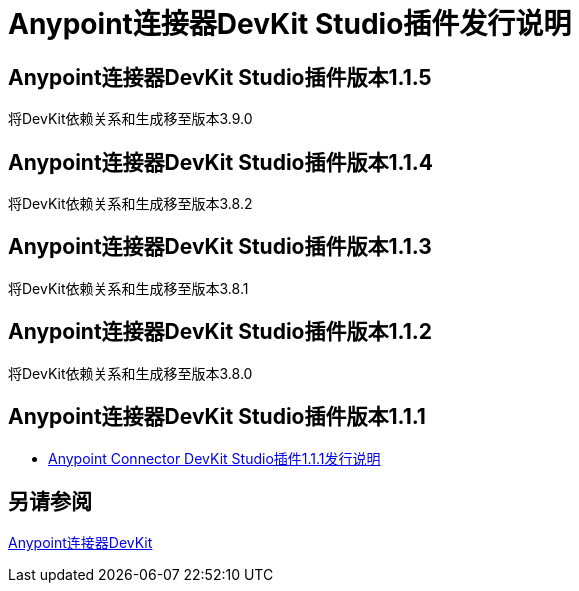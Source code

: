 =  Anypoint连接器DevKit Studio插件发行说明
:keywords: devkit plugin, release notes, connector, ctf

==  Anypoint连接器DevKit Studio插件版本1.1.5

将DevKit依赖关系和生成移至版本3.9.0

==  Anypoint连接器DevKit Studio插件版本1.1.4

将DevKit依赖关系和生成移至版本3.8.2

==  Anypoint连接器DevKit Studio插件版本1.1.3

将DevKit依赖关系和生成移至版本3.8.1

==  Anypoint连接器DevKit Studio插件版本1.1.2

将DevKit依赖关系和生成移至版本3.8.0

==  Anypoint连接器DevKit Studio插件版本1.1.1

*  link:/release-notes/anypoint-connector-devkit-studio-plugin-1.1.1-release-notes[Anypoint Connector DevKit Studio插件1.1.1发行说明]

== 另请参阅

link:/anypoint-connector-devkit/v/3.8[Anypoint连接器DevKit]

